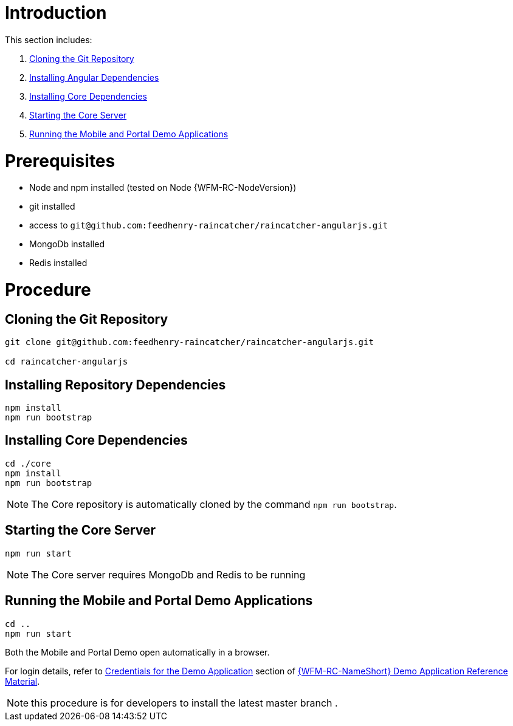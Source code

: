 [id='pro-running-the-demo-app-{chapter}']
= Introduction

This section includes:

. xref:pro-cloning-the-git-repository-{chapter}[Cloning the Git Repository]
. xref:pro-installing-angular-dependencies-{chapter}[Installing Angular Dependencies]
. xref:pro-installing-core-dependencies-{chapter}[Installing Core Dependencies]
. xref:pro-starting-the-core-server-{chapter}[Starting the Core Server]
. xref:pro-running-the-mobile-and-portal-demo-applications-{chapter}[Running the Mobile and Portal Demo Applications]

= Prerequisites

* Node and npm installed (tested on Node {WFM-RC-NodeVersion})
* git installed
* access to `git@github.com:feedhenry-raincatcher/raincatcher-angularjs.git`
* MongoDb installed
* Redis installed

= Procedure

[id='pro-cloning-the-git-repository-{chapter}']
[discrete]
== Cloning the Git Repository

[source,bash]
----
git clone git@github.com:feedhenry-raincatcher/raincatcher-angularjs.git

cd raincatcher-angularjs
----

[id='pro-installing-angular-dependencies-{chapter}']
[discrete]
== Installing Repository Dependencies

[source,bash]
----
npm install
npm run bootstrap
----

[id='pro-installing-core-dependencies-{chapter}']
[discrete]
== Installing Core Dependencies

[source,bash]
----
cd ./core
npm install
npm run bootstrap
----

NOTE: The Core repository is automatically cloned by the command `npm run bootstrap`.


[id='pro-starting-the-core-server-{chapter}']
[discrete]
== Starting the Core Server

[source,bash]
----
npm run start
----

NOTE: The Core server requires MongoDb and Redis to be running

[id='pro-running-the-mobile-and-portal-demo-applications-{chapter}']
[discrete]
== Running the Mobile and Portal Demo Applications

[source,bash]
----
cd ..
npm run start
----

Both the Mobile and Portal Demo open automatically in a browser.

For login details, refer to xref:credentials-for-the-demo-application-{chapter}[Credentials for the Demo Application] section of xref:ref-demo-app-{chapter}[{WFM-RC-NameShort} Demo Application Reference Material].

NOTE: this procedure is for developers to install the latest master branch .